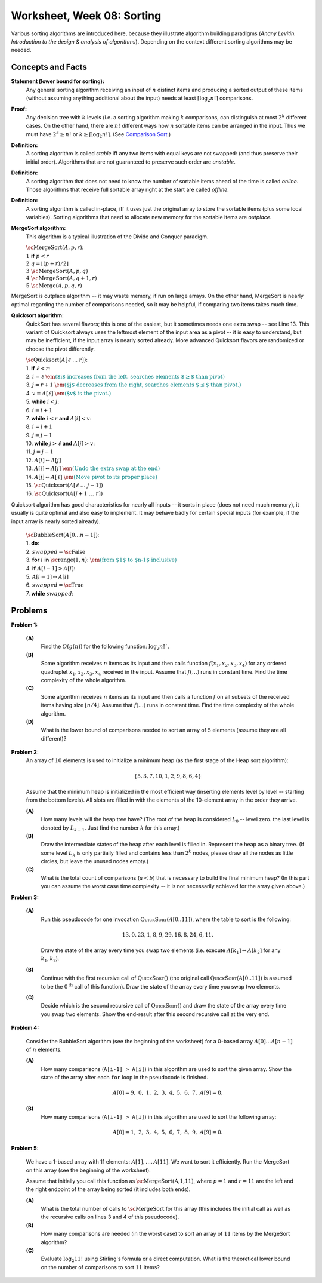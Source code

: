 Worksheet, Week 08: Sorting
=============================

Various sorting algorithms are introduced here, because they 
illustrate algorithm building paradigms (*Anany Levitin. 
Introduction to the design & analysis of algorithms*). 
Depending on the context different sorting algorithms may be needed. 


Concepts and Facts
---------------------

**Statement (lower bound for sorting):** 
  Any general sorting algorithm receiving an input of :math:`n` distinct 
  items and producing a sorted output of these items (without assuming anything 
  additional about the input) needs at least :math:`\lceil \log_2 n! \rceil` 
  comparisons. 
  
**Proof:** 
  Any decision tree with :math:`k` levels (i.e. a sorting algorithm making 
  :math:`k` comparisons, can distinguish at most :math:`2^k` different cases. 
  On the other hand, there are :math:`n!` different ways how :math:`n` sortable items 
  can be arranged in the input. Thus we must have :math:`2^k \geq n!` or 
  :math:`k \geq \lceil \log_2 n! \rceil`. 
  (See `Comparison Sort <https://en.wikipedia.org/wiki/Comparison_sort#Number_of_comparisons_required_to_sort_a_list>`_.)

**Definition:** 
  A sorting algorithm is called *stable* iff any two items with equal keys 
  are not swapped: (and thus preserve their initial order). 
  Algorithms that are not guaranteed to preserve such order are *unstable*. 
  
**Definition:** 
  A sorting algorithm that does not need to know the number of sortable items 
  ahead of the time is called *online*. Those algorithms that receive full sortable 
  array right at the start are called *offline*. 
  
**Definition:** 
  A sorting algorithm is called in-place, iff it uses just the original array 
  to store the sortable items (plus some local variables). 
  Sorting algorithms that need to allocate new memory for the sortable items are 
  *outplace*. 
  


**MergeSort algorithm:** 
  This algorithm is a typical illustration of the Divide and Conquer paradigm.

  | :math:`\text{\sc MergeSort}(A,p,r)`:
  | :math:`1\;\;` **if** :math:`p < r`
  | :math:`2\;\;\;\;\;\;\;\;` :math:`q = \left\lfloor (p+r)/2 \right\rfloor`
  | :math:`3\;\;\;\;\;\;\;\;` :math:`\text{\sc MergeSort}(A,p,q)`
  | :math:`4\;\;\;\;\;\;\;\;` :math:`\text{\sc MergeSort}(A,q+1,r)`
  | :math:`5\;\;\;\;\;\;\;\;` :math:`\text{\sc Merge}(A,p,q,r)`

MergeSort is outplace algorithm -- it may waste memory, if run on large arrays. 
On the other hand, MergeSort is nearly optimal regarding the number of comparisons needed, 
so it may be helpful, if comparing two items takes much time. 



**Quicksort algorithm:**
  QuickSort has several flavors; this is one of the easiest, but it sometimes
  needs one extra swap -- see Line 13. 
  This variant of Quicksort always uses the leftmost element of the input area as a pivot -- 
  it is easy to understand, but may be inefficient, if the input array is nearly sorted already. 
  More advanced Quicksort flavors are randomized or choose the pivot differently.

  | :math:`\text{\sc Quicksort}(A[\ell\;\ldots\;r])`:
  | 1. :math:`\;\;\;\;\;` **if** :math:`\ell < r`:
  | 2. :math:`\;\;\;\;\;\;\;\;\;\;` :math:`i = \ell` :math:`\;\;\;\;\;\;\;\;\;` :math:`\textcolor{teal}{\text{\em ($i$ increases from the left, searches elements $\geq$ than pivot)}}`
  | 3. :math:`\;\;\;\;\;\;\;\;\;\;` :math:`j = r+1`	:math:`\;\;` :math:`\textcolor{teal}{\text{\em ($j$ decreases from the right, searches elements $\leq$ than pivot.)}}`
  | 4. :math:`\;\;\;\;\;\;\;\;\;\;` :math:`v = A[\ell]` :math:`\;\;\;\;` :math:`\textcolor{teal}{\text{\em ($v$ is the pivot.)}}`
  | 5. :math:`\;\;\;\;\;\;\;\;\;\;` **while** :math:`i<j`:
  | 6. :math:`\;\;\;\;\;\;\;\;\;\;\;\;\;\;\;` :math:`i = i+1`
  | 7. :math:`\;\;\;\;\;\;\;\;\;\;\;\;\;\;\;` **while** :math:`i<r` **and** :math:`A[i]<v`:
  | 8. :math:`\;\;\;\;\;\;\;\;\;\;\;\;\;\;\;\;\;\;\;\;` :math:`i = i+1`
  | 9. :math:`\;\;\;\;\;\;\;\;\;\;\;\;\;\;\;` :math:`j = j-1`
  | 10. :math:`\;\;\;\;\;\;\;\;\;\;\;\;\;` **while** :math:`j>\ell` **and** :math:`A[j]>v`:
  | 11. :math:`\;\;\;\;\;\;\;\;\;\;\;\;\;\;\;\;\;\;` :math:`j = j-1`
  | 12. :math:`\;\;\;\;\;\;\;\;\;\;\;\;\;` :math:`A[i] \leftrightarrow A[j]`
  | 13. :math:`\;\;\;\;\;\;\;\;` :math:`A[i] \leftrightarrow A[j]` :math:`\;\;` :math:`\textcolor{teal}{\text{\em (Undo the extra swap at the end)}}`
  | 14. :math:`\;\;\;\;\;\;\;\;` :math:`A[j] \leftrightarrow A[\ell]` :math:`\;\;` :math:`\textcolor{teal}{\text{\em (Move pivot to its proper place)}}`
  | 15. :math:`\;\;\;\;\;\;\;\;` :math:`\text{\sc Quicksort}(A[\ell\;\ldots\;j-1])`
  | 16. :math:`\;\;\;\;\;\;\;\;` :math:`\text{\sc Quicksort}(A[j+1\;\ldots\;r])`
   
Quicksort algorithm has good characteristics for nearly all inputs -- it sorts in place (does not need much memory), 
it usually is quite optimal and also easy to implement. 
It may behave badly for certain special inputs (for example, if the input array is nearly sorted already). 

  | :math:`\text{\sc BubbleSort}(A[0 \ldots n-1])`:
  | 1. :math:`\;\;\;\;\;` **do**:
  | 2. :math:`\;\;\;\;\;\;\;\;\;\;` :math:`swapped = \text{\sc False}`
  | 3. :math:`\;\;\;\;\;\;\;\;\;\;` **for** :math:`i` **in** :math:`\text{\sc range}(1,n)`: :math:`\;\;` :math:`\textcolor{teal}{\text{\em (from $1$ to $n-1$ inclusive)}}`
  | 4. :math:`\;\;\;\;\;\;\;\;\;\;\;\;\;\;\;` **if** :math:`A[i-1] > A[i]`:
  | 5. :math:`\;\;\;\;\;\;\;\;\;\;\;\;\;\;\;\;\;\;\;\;` :math:`A[i-1] \leftrightarrow A[i]`
  | 6. :math:`\;\;\;\;\;\;\;\;\;\;\;\;\;\;\;\;\;\;\;\;` :math:`swapped = \text{\sc True}`
  | 7. :math:`\;\;\;\;\;` **while** :math:`swapped`:





Problems
-----------


**Problem 1:** 

  **(A)** 
    Find the :math:`O(g(n))` for the following function: :math:`\log_2 n!``. 
	
  **(B)** 
    Some algorithm receives :math:`n` items as its input and then calls
    function :math:`f(x_1,x_2,x_3,x_4)`
    for any ordered quadruplet :math:`x_1, x_2, x_3, x_4` received in the input. 
    Assume that :math:`f(\ldots)` runs in constant time. Find the time complexity of the whole algorithm. 
	
  **(C)** 
    Some algorithm receives :math:`n` items as its input and then calls a function 
    :math:`f` on all subsets of 
    the received items having size :math:`\lfloor n/4 \rfloor`. 
    Assume that :math:`f(\ldots)` runs in constant time. Find the time complexity of the whole algorithm. 

  **(D)** 
    What is the lower bound of comparisons needed to sort an array of :math:`5` 
    elements (assume they are all different)? 
	




..   (*4.D. Use and analyze Heapsort.*)

**Problem 2:** 
  An array of :math:`10` elements is used to initialize a minimum heap (as the first stage of 
  the Heap sort algorithm): 
  
  .. math::
  
    \{ 5, 3, 7, 10, 1, 2, 9, 8, 6, 4 \}

  Assume that the minimum heap is initialized in the most efficient way (inserting elements
  level by level -- starting from the bottom levels). All slots are filled in with the elements
  of the 10-element array in the order they arrive.
  
  
  **(A)**
    How many levels will the heap tree have? (The root of the heap is considered :math:`L_0` -- level zero.
    the last level is denoted by :math:`L_{k-1}`. Just find the number :math:`k` for this array.)
  
  **(B)**
    Draw the intermediate states of the heap after each level is filled in. Represent the heap as a binary tree. 
    (If some level :math:`L_k` is only partially filled and contains less than :math:`2^k` nodes, 
    please draw all the nodes as little circles, but leave the unused nodes empty.)

  **(C)** 
    What is the total count of comparisons (:math:`a < b`) that is necessary to build the final
    minimum heap? (In this part you can assume the worst case time complexity -- 
    it is not necessarily achieved for the array given above.)
	

.. only:: Internal	

  **Answer:** 
  
  **(A)** 
    10 elements need a tree with four levels (complete tree with 10 nodes). The last level :math:`L_3` 
    will have just three nodes filled in. 

  **(B)**
    See the picture with all four stages of adding elements (unused slots are gray; the nodes that 
    swap their places during the downheap operations are shown in pink). 
	
    .. image:: figs-sorting/heap-stages.png
       :width: 4in
	   
  
  **(C)**
    In a downheap operation (when you add a new node on top of two other nodes), you first need to compare 
    the two siblings, then compare their parent with the smallest of the two siblings (and if it is larger than 
    its child, then swap). So every time some node moves one level down, you need to spend at most two comparisons. 
	
    .. image:: figs-sorting/heap-heights.png
       :width: 2in
    	
    For our complete tree (with five grayed out slots in the last level), 
    the worst case happens, if every node inserted at height :math:`h` needs to spend :math:`2h` comparisons to travel to the
    very bottom (if we assume the worst case -- that it is larger than everything that has been inserted so far).
    So the total number of comparisons is :math:`2 \cdot (1 + 1 + 1 + 2 + 3) = 16`. 
    In general, this time should grow as :math:`O(n)`, where :math:`n` is the number of items in the heap being built.
      	
  :math:`\square`
  
  





**Problem 3:**

  **(A)**
    Run this pseudocode for one invocation :math:`\text{\textsc{QuickSort}}(A[0..11])`,
    where the table to sort is the following:

    .. math::

      13, 0, 23, 1, 8, 9, 29, 16, 8, 24, 6, 11.

    Draw the state of the array every time you swap two
    elements (i.e. execute :math:`A[k_1] \leftrightarrow A[k_2]` for any :math:`k_1,k_2`).

  **(B)**
    Continue with the first recursive call of :math:`\text{\textsc{QuickSort}}()`
    (the original call :math:`\text{\textsc{QuickSort}}(A[0..11])` is assumed to be the
    :math:`0^{\text{th}}` call of this function).
    Draw the state of the array every time you swap two elements.

  **(C)**
    Decide which is the second recursive call of
    :math:`\text{\textsc{QuickSort}}()` and draw the state
    of the array every time you swap two elements.
    Show the end-result
    after this second recursive call at the very end.


.. only:: Internal 

  **Answer:**
  
    Your answer can be simple lists of numbers (without any grid lines or additional
    markings). Just try to keep the lists of numbers aligned.


  **(A)**
    Swaps during the :math:`0^{\text{th}}` call:

    .. image:: figs-sorting/arrays-part1.png
       :width: 4in


  **(B)**
    Since this example contains two elements equal to :math:`8`,
    we added subscripts to them (to show clearly, where every one is being swapped).
    As integer numbers they are fully identical to the Quicksort algorithm.
    (Still, the Quicksort algorithm does redundant swaps on them.)

    Swaps during the first recursive call.

    .. image:: figs-sorting/arrays-part2.png
       :width: 4in


  **(C)**
    Notice that the second recursive call happens within the
    first recursive call (sorting the left side of the left half).

    Swaps during the second recursive call:

    .. image:: figs-sorting/arrays-part3.png
       :width: 4in


  :math:`\square`





..  (*5.A. Use and analyze Selection sort, Insertion sort, Bubble sort algorithms.*)


**Problem 4:**


  Consider the BubbleSort algorithm (see the beginning of the worksheet) for a 0-based array :math:`A[0]\ldots{}A[n-1]` of :math:`n` elements.

  **(A)** 
    How many comparisons (``A[i-1] > A[i]``) in this algorithm are used to sort the given array. 
    Show the state of the array after each ``for`` loop in the pseudocode is finished. 
	
    .. math::
	  
       A[0]=9,\; 0,\; 1,\; 2,\; 3,\; 4,\; 5,\; 6,\; 7,\; A[9]=8.
	  
  **(B)**  
    How many comparisons (``A[i-1] > A[i]``) in this algorithm are used to sort the following array: 
	
    .. math::
	  
      A[0]=1,\; 2,\; 3,\; 4,\; 5,\; 6,\; 7,\; 8,\; 9,\; A[9]= 0.


.. only:: Internal 

  **Answer:**

  **(A)** 
    18 comparisons, 2 executions of the **for** loop: 
	
    After the first **for** loop the array is sorted: 
  
    .. math::
	  
      A[0]=0,\; 1,\; 2,\; 3,\; 4,\; 5,\; 6,\; 7,\; 8,\; A[9]=9.
	
    After the second **for** loop and 9 more comparisons no further swaps occur and the algorithm stops.
    The array is still the same:	
	
    .. math::
	  
      A[0]=0,\; 1,\; 2,\; 3,\; 4,\; 5,\; 6,\; 7,\; 8,\; A[9]=9.

  **(B)** 
    
    90 comparisons, 10 executions of the **for** loop: 
	
    After the first **for** loop:

    .. math::
	  
      A[0]=1,\; 2,\; 3,\; 4,\; 5,\; 6,\; 7,\; 8,\; 0,\; A[9]= 9.

    After the second **for** loop:
	
    .. math::
	  
      A[0]=1,\; 2,\; 3,\; 4,\; 5,\; 6,\; 7,\; 0,\; 8,\; A[9]= 9.

    After the ninth **for** loop: 
	
    .. math::
	  
      A[0]=0,\; 1,\; 2,\; 3,\; 4,\; 5,\; 6,\; 7,\; \; 8,\; A[9]= 9.
	
    After the tenth **for** loop the array stays the same and the algorithm stops:
	
    .. math::
	  
      A[0]=0,\; 1,\; 2,\; 3,\; 4,\; 5,\; 6,\; 7,\; \; 8,\; A[9]= 9.


    .. note:: 
      Small values near the end of the list will slow down the Bubble sort considerably. 
      The authors of an accelerated Bubble-sort variant (Comb sort) call such values *turtles*.
      See `<https://bit.ly/3mmS6C4>`_.


  :math:`\square`



**Problem 5:**
  
  We have a 1-based array with 11 elements: :math:`A[1],\ldots,A[11]`. 
  We want to sort it efficiently. 
  Run the MergeSort on this array (see the beginning of the worksheet). 
  
  Assume that initially you call this function as :math:`\text{\sc MergeSort(A,1,11)}`, 
  where :math:`p = 1` and :math:`r = 11` are the left and the right endpoint of the 
  array being sorted (it includes both ends). 
  
  **(A)**
    What is the total number of calls to :math:`\text{\sc MergeSort}` for this array 
    (this includes the initial call as well as the 
    recursive calls on lines 3 and 4 of this pseudocode). 
	
  **(B)**
    How many comparisons are needed (in the worst case) to sort an array of 
    :math:`11` items by the MergeSort algorithm? 
	
  **(C)** 
    Evaluate :math:`\log_2 11!` using Stirling's formula or a direct computation. 
    What is the theoretical lower bound on the number of comparisons to sort :math:`11` items?
  
  
  
.. only:: Internal

  **Answer:**
  
  .. image:: figs-sorting/mergesort-calls.png
     :width: 4in
	 
  The recursive calls of :math:`\text{\sc MergeSort}` are shown in the figure -- 
  just the parameters :math:`p,r` for each call. 
  For example, :math:`\text{\sc MergeSort}(A,1,11)` computes :math:`q = \lfloor (1+11)/2 \rfloor = 6`, 
  and causes two more calls to :math:`\text{\sc MergeSort}(A,1,6)` and :math:`\text{\sc MergeSort}(A,7,11)`
  respectively. On the other hand, if :math:`p = r`, then the recursive calls do not happen (one-element 
  list is already sorted). So there are exactly :math:`11` external nodes (leaves) in the 
  recursion tree. 
  
  Since the tree of calls is full, it also has :math:`10` internal nodes (shown pink in the picture).
  The total number of these nodes is :math:`10 + 11 = 21`. 
  
  :math:`\square`
  
  